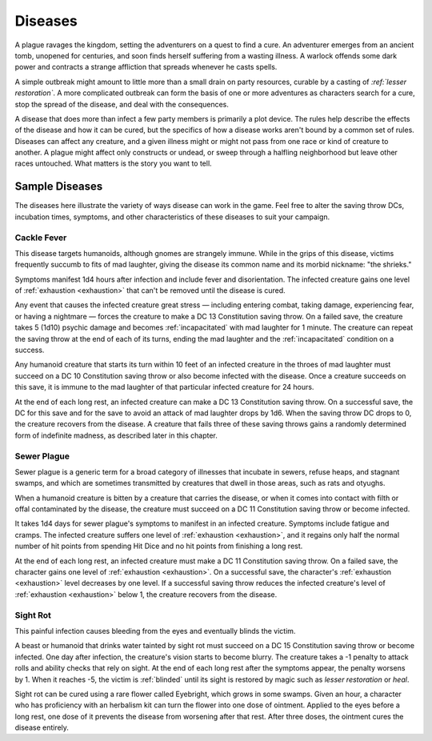 .. -*- mode: rst; coding: utf-8 -*-

.. Origin: SRD p199 "Diseases"
.. Origin: [Todo: Not in BR]
   
.. _Diseases:

Diseases
--------

.. index:: ! disease, ! plague

A plague ravages the kingdom, setting the adventurers on a quest to find
a cure. An adventurer emerges from an ancient tomb, unopened for
centuries, and soon finds herself suffering from a wasting illness. A
warlock offends some dark power and contracts a strange affliction that
spreads whenever he casts spells.

A simple outbreak might amount to little more than a small drain on
party resources, curable by a casting of *:ref:`lesser restoration`*. A more
complicated outbreak can form the basis of one or more adventures as
characters search for a cure, stop the spread of the disease, and deal
with the consequences.

A disease that does more than infect a few party members is primarily a
plot device. The rules help describe the effects of the disease and how
it can be cured, but the specifics of how a disease works aren't bound
by a common set of rules. Diseases can affect any creature, and a given
illness might or might not pass from one race or kind of creature to
another. A plague might affect only constructs or undead, or sweep
through a halfling neighborhood but leave other races untouched. What
matters is the story you want to tell.

Sample Diseases
~~~~~~~~~~~~~~~

The diseases here illustrate the variety of ways disease can work in the
game. Feel free to alter the saving throw DCs, incubation times,
symptoms, and other characteristics of these diseases to suit your
campaign.

Cackle Fever
^^^^^^^^^^^^

This disease targets humanoids, although gnomes are strangely immune.
While in the grips of this disease, victims frequently succumb to fits
of mad laughter, giving the disease its common name and its morbid
nickname: "the shrieks."

Symptoms manifest 1d4 hours after infection and include fever and
disorientation. The infected creature gains one level of :ref:`exhaustion <exhaustion>` that
can't be removed until the disease is cured.

Any event that causes the infected creature great stress — including
entering combat, taking damage, experiencing fear, or having a
nightmare — forces the creature to make a DC 13 Constitution saving throw.
On a failed save, the creature takes 5 (1d10) psychic damage and becomes
:ref:`incapacitated` with mad laughter for 1 minute. The creature can repeat
the saving throw at the end of each of its turns, ending the mad
laughter and the :ref:`incapacitated` condition on a success.

Any humanoid creature that starts its turn within 10 feet of an infected
creature in the throes of mad laughter must succeed on a DC 10
Constitution saving throw or also become infected with the disease. Once
a creature succeeds on this save, it is immune to the mad laughter of
that particular infected creature for 24 hours.

At the end of each long rest, an infected creature can make a DC 13
Constitution saving throw. On a successful save, the DC for this save
and for the save to avoid an attack of mad laughter drops by 1d6. When
the saving throw DC drops to 0, the creature recovers from the disease.
A creature that fails three of these saving throws gains a randomly
determined form of indefinite madness, as described later in this
chapter.

Sewer Plague
^^^^^^^^^^^^

Sewer plague is a generic term for a broad category of illnesses that
incubate in sewers, refuse heaps, and stagnant swamps, and which are
sometimes transmitted by creatures that dwell in those areas, such as
rats and otyughs.

When a humanoid creature is bitten by a creature that carries the
disease, or when it comes into contact with filth or offal contaminated
by the disease, the creature must succeed on a DC 11 Constitution saving
throw or become infected.

It takes 1d4 days for sewer plague's symptoms to manifest in an infected
creature. Symptoms include fatigue and cramps. The infected creature
suffers one level of :ref:`exhaustion <exhaustion>`, and it regains only half the normal
number of hit points from spending Hit Dice and no hit points from
finishing a long rest.

At the end of each long rest, an infected creature must make a DC 11
Constitution saving throw. On a failed save, the character gains one
level of :ref:`exhaustion <exhaustion>`. On a successful save, the character's :ref:`exhaustion <exhaustion>`
level decreases by one level. If a successful saving throw reduces the
infected creature's level of :ref:`exhaustion <exhaustion>` below 1, the creature recovers
from the disease.

Sight Rot
^^^^^^^^^

This painful infection causes bleeding from the eyes and eventually
blinds the victim.

A beast or humanoid that drinks water tainted by sight rot must succeed
on a DC 15 Constitution saving throw or become infected. One day after
infection, the creature's vision starts to become blurry. The creature
takes a -1 penalty to attack rolls and ability checks that rely on
sight. At the end of each long rest after the symptoms appear, the
penalty worsens by 1. When it reaches -5, the victim is :ref:`blinded` until
its sight is restored by magic such as *lesser restoration* or *heal*.

Sight rot can be cured using a rare flower called Eyebright, which grows
in some swamps. Given an hour, a character who has proficiency with an
herbalism kit can turn the flower into one dose of ointment. Applied to
the eyes before a long rest, one dose of it prevents the disease from
worsening after that rest. After three doses, the ointment cures the
disease entirely.
